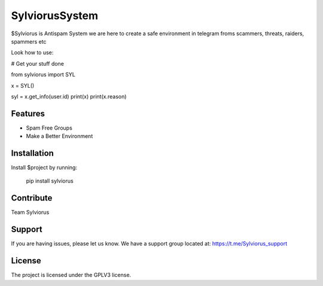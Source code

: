 SylviorusSystem
========

$Sylviorus is Antispam System we are here to create a safe environment in telegram froms scammers, threats, raiders, spammers etc

Look how to use:
    
# Get your stuff done

from sylviorus import SYL

x = SYL()

syl = x.get_info(user.id)
print(x)
print(x.reason)



Features
--------

- Spam Free Groups
- Make a Better Environment

Installation
------------

Install $project by running:

    pip install sylviorus

Contribute
----------
Team Sylviorus

Support
-------

If you are having issues, please let us know.
We have a support group located at: https://t.me/Sylviorus_support

License
-------

The project is licensed under the GPLV3 license.
